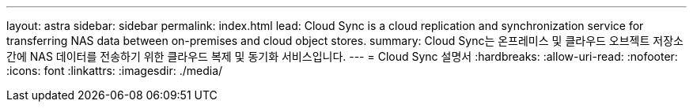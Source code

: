 ---
layout: astra 
sidebar: sidebar 
permalink: index.html 
lead: Cloud Sync is a cloud replication and synchronization service for transferring NAS data between on-premises and cloud object stores. 
summary: Cloud Sync는 온프레미스 및 클라우드 오브젝트 저장소 간에 NAS 데이터를 전송하기 위한 클라우드 복제 및 동기화 서비스입니다. 
---
= Cloud Sync 설명서
:hardbreaks:
:allow-uri-read: 
:nofooter: 
:icons: font
:linkattrs: 
:imagesdir: ./media/


